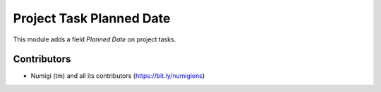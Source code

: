 Project Task Planned Date
=========================
This module adds a field `Planned Date` on project tasks.

Contributors
------------
* Numigi (tm) and all its contributors (https://bit.ly/numigiens)

